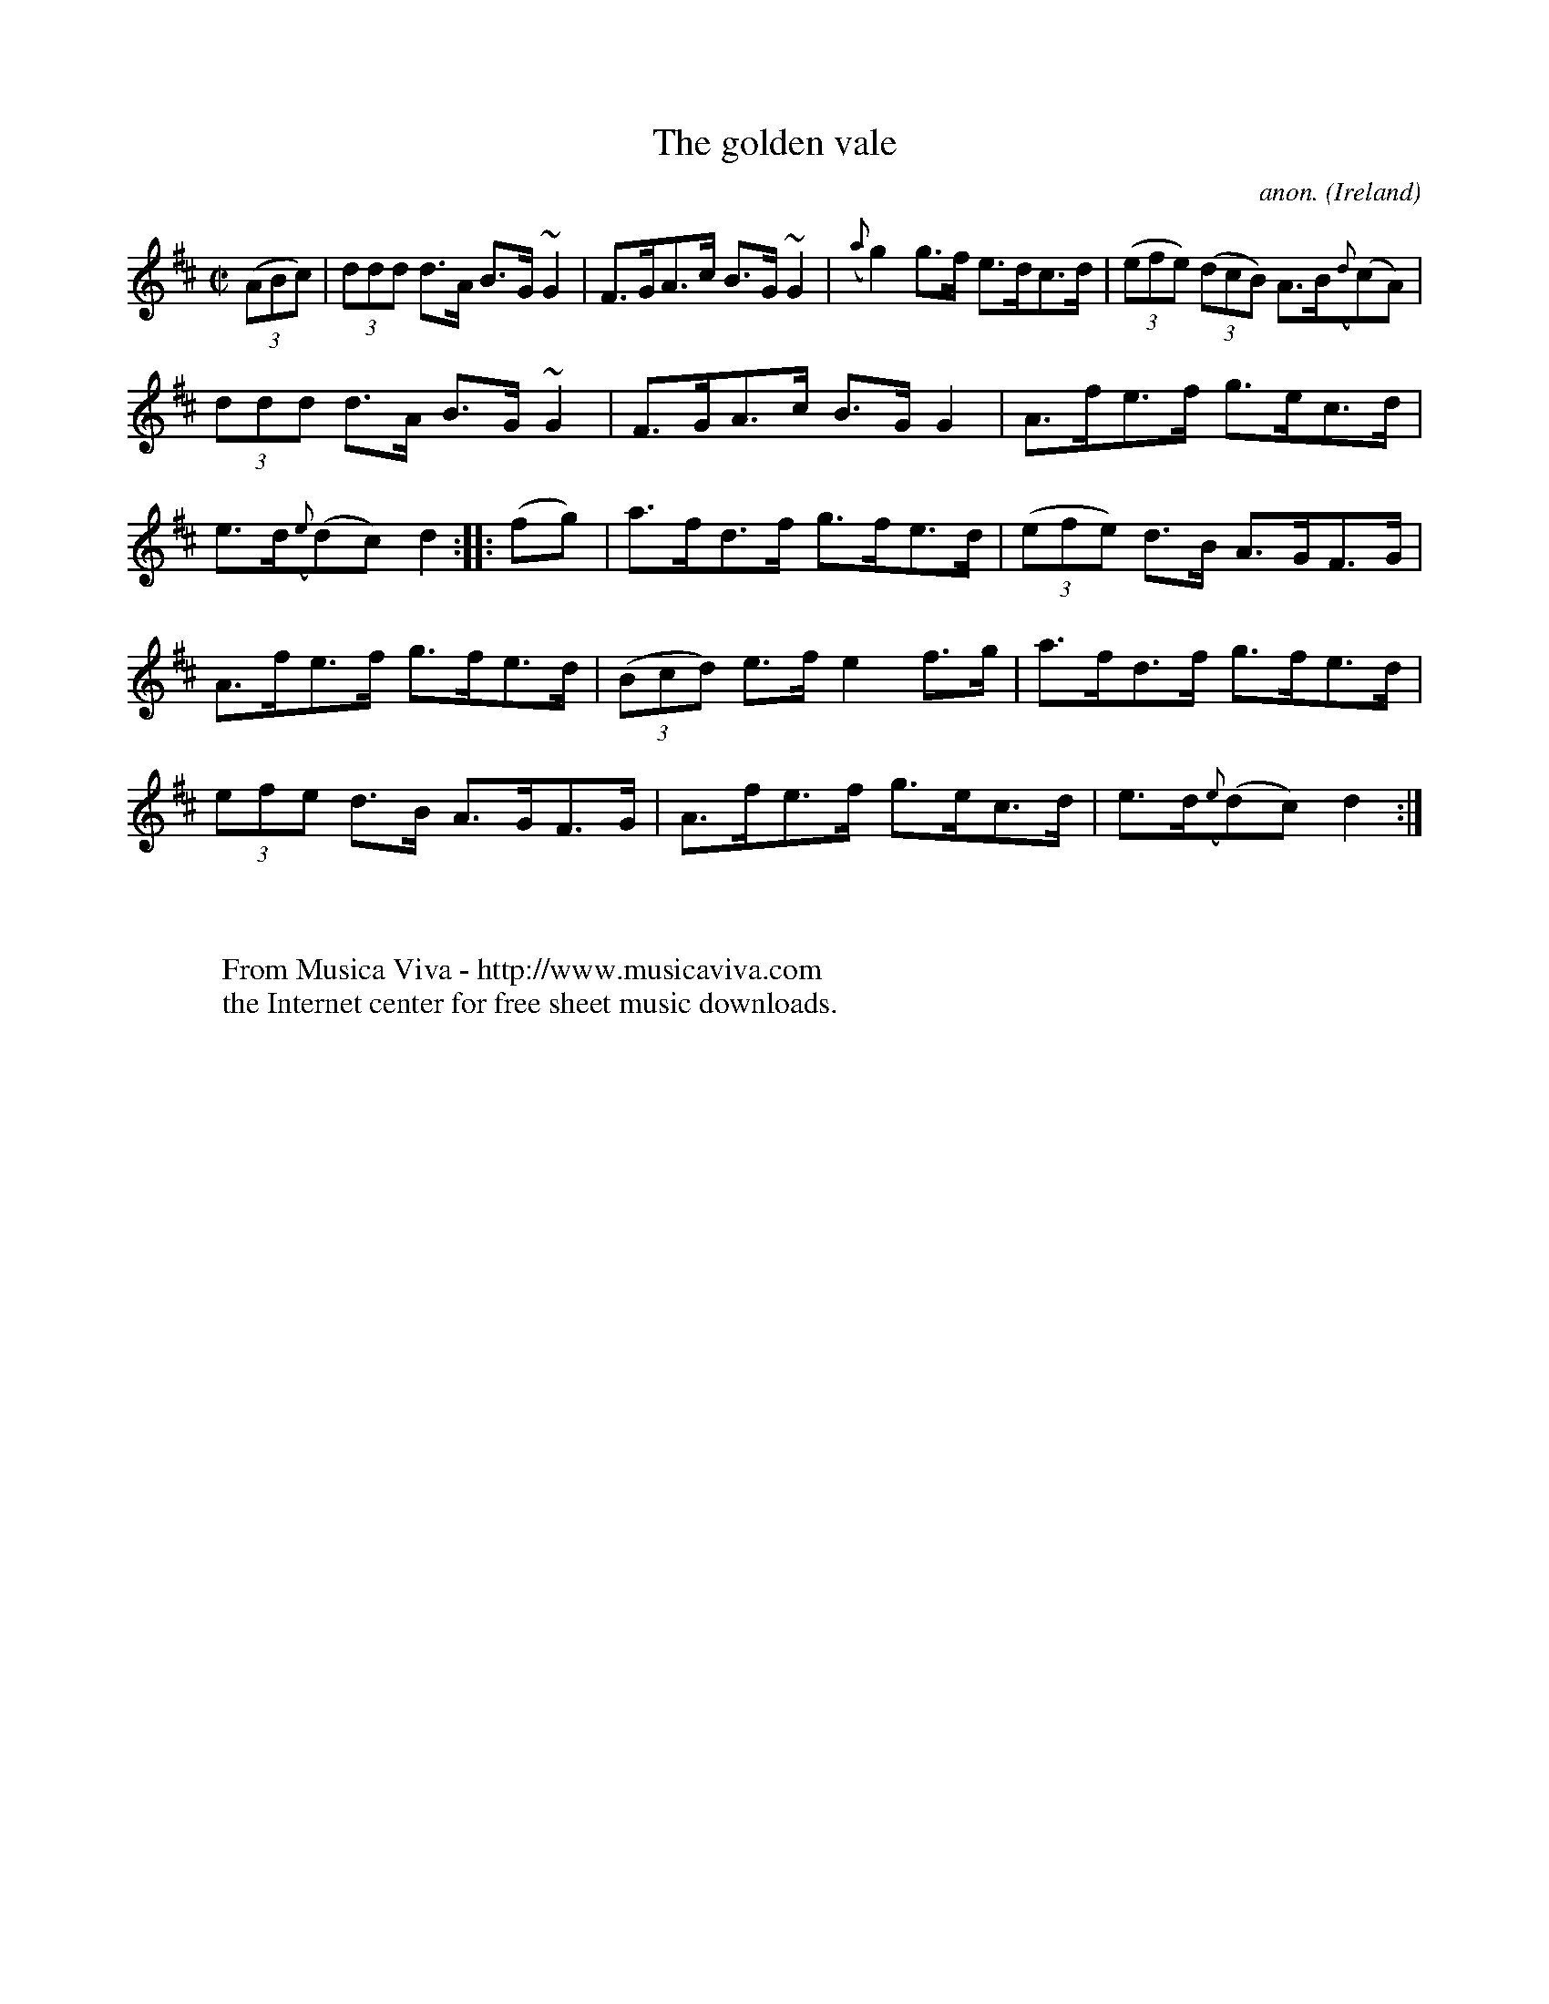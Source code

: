 X:873
T:The golden vale
C:anon.
O:Ireland
B:Francis O'Neill: "The Dance Music of Ireland" (1907) no. 873
R:Hornpipe
Z:Transcribed by Frank Nordberg - http://www.musicaviva.com
F:http://www.musicaviva.com/abc/tunes/ireland/oneill-1001/0873/oneill-1001-0873-1.abc
m:~n2 = o/4n/m/4n
M:C|
L:1/8
K:D
(3(ABc)|(3ddd d>A B>G ~G2|F>GA>c B>G~G2|({a}g2) g>f e>dc>d|(3(efe) (3(dcB) A>B({d}(c)A)|
(3ddd d>A B>G ~G2|F>GA>c B>GG2|A>fe>f g>ec>d|e>d({e}(d)c) d2::(fg)|a>fd>f g>fe>d|(3(efe) d>B A>GF>G|
A>fe>f g>fe>d|(3(Bcd) e>f e2f>g|a>fd>f g>fe>d|(3efe d>B A>GF>G|A>fe>f g>ec>d|e>d({e}(d)c) d2:|
W:
W:
W:  From Musica Viva - http://www.musicaviva.com
W:  the Internet center for free sheet music downloads.
